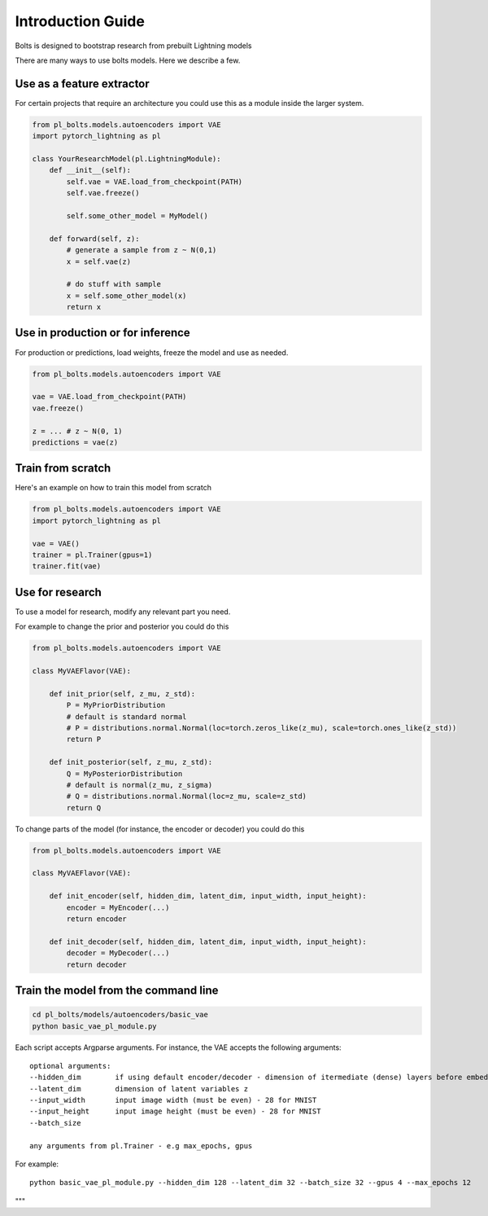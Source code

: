Introduction Guide
==================
Bolts is designed to bootstrap research from prebuilt Lightning models

There are many ways to use bolts models. Here we describe a few.


Use as a feature extractor
--------------------------
For certain projects that require an architecture you could use this as
a module inside the larger system.

.. code-block:: python

    from pl_bolts.models.autoencoders import VAE
    import pytorch_lightning as pl

    class YourResearchModel(pl.LightningModule):
        def __init__(self):
            self.vae = VAE.load_from_checkpoint(PATH)
            self.vae.freeze()

            self.some_other_model = MyModel()

        def forward(self, z):
            # generate a sample from z ~ N(0,1)
            x = self.vae(z)

            # do stuff with sample
            x = self.some_other_model(x)
            return x


Use in production or for inference
----------------------------------
For production or predictions, load weights, freeze the model and use as needed.

.. code-block:: python

    from pl_bolts.models.autoencoders import VAE

    vae = VAE.load_from_checkpoint(PATH)
    vae.freeze()

    z = ... # z ~ N(0, 1)
    predictions = vae(z)


Train from scratch
------------------
Here's an example on how to train this model from scratch

.. code-block:: python

    from pl_bolts.models.autoencoders import VAE
    import pytorch_lightning as pl

    vae = VAE()
    trainer = pl.Trainer(gpus=1)
    trainer.fit(vae)


Use for research
----------------
To use a model for research, modify any relevant part you need.

For example to change the prior and posterior you could do this

.. code-block:: python

    from pl_bolts.models.autoencoders import VAE

    class MyVAEFlavor(VAE):

        def init_prior(self, z_mu, z_std):
            P = MyPriorDistribution
            # default is standard normal
            # P = distributions.normal.Normal(loc=torch.zeros_like(z_mu), scale=torch.ones_like(z_std))
            return P

        def init_posterior(self, z_mu, z_std):
            Q = MyPosteriorDistribution
            # default is normal(z_mu, z_sigma)
            # Q = distributions.normal.Normal(loc=z_mu, scale=z_std)
            return Q

To change parts of the model (for instance, the encoder or decoder) you could do this

.. code-block:: python

    from pl_bolts.models.autoencoders import VAE

    class MyVAEFlavor(VAE):

        def init_encoder(self, hidden_dim, latent_dim, input_width, input_height):
            encoder = MyEncoder(...)
            return encoder

        def init_decoder(self, hidden_dim, latent_dim, input_width, input_height):
            decoder = MyDecoder(...)
            return decoder


Train the model from the command line
--------------------------------------

.. code-block:: bash

    cd pl_bolts/models/autoencoders/basic_vae
    python basic_vae_pl_module.py

Each script accepts Argparse arguments. For instance, the VAE accepts the following arguments::

    optional arguments:
    --hidden_dim        if using default encoder/decoder - dimension of itermediate (dense) layers before embedding
    --latent_dim        dimension of latent variables z
    --input_width       input image width (must be even) - 28 for MNIST
    --input_height      input image height (must be even) - 28 for MNIST
    --batch_size

    any arguments from pl.Trainer - e.g max_epochs, gpus

For example::

    python basic_vae_pl_module.py --hidden_dim 128 --latent_dim 32 --batch_size 32 --gpus 4 --max_epochs 12

"""
